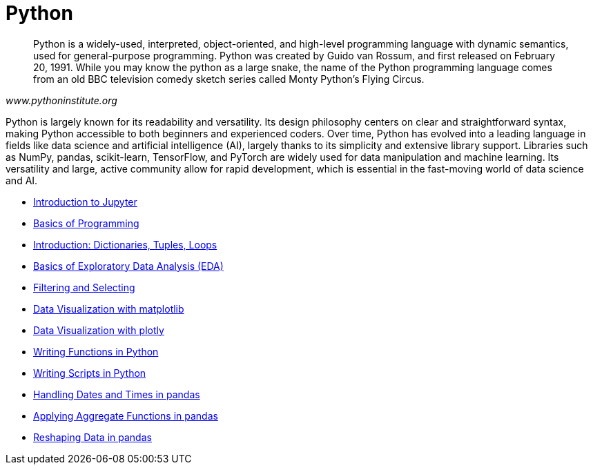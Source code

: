 = Python
:page-aliases: introduction.adoc

[quote, , www.pythoninstitute.org]
____
Python is a widely-used, interpreted, object-oriented, and high-level programming language with dynamic semantics, used for general-purpose programming. Python was created by Guido van Rossum, and first released on February 20, 1991. While you may know the python as a large snake, the name of the Python programming language comes from an old BBC television comedy sketch series called Monty Python’s Flying Circus.
____

Python is largely known for its readability and versatility. Its design philosophy centers on clear and straightforward syntax, making Python accessible to both beginners and experienced coders. Over time, Python has evolved into a leading language in fields like data science and artificial intelligence (AI), largely thanks to its simplicity and extensive library support. Libraries such as NumPy, pandas, scikit-learn, TensorFlow, and PyTorch are widely used for data manipulation and machine learning. Its versatility and large, active community allow for rapid development, which is essential in the fast-moving world of data science and AI.

* xref:introduction-to-jupyter-lab.adoc[Introduction to Jupyter]
* xref:basics-programming.adoc[Basics of Programming]
* xref:lists-dictionaries-tuples-loops.adoc[Introduction: Dictionaries, Tuples, Loops]
* xref:initial-eda.adoc[Basics of Exploratory Data Analysis (EDA)]
* xref:filtering-and-selecting.adoc[Filtering and Selecting]
* xref:matplotlib.adoc[Data Visualization with matplotlib]
* xref:plotly-examples.adoc[Data Visualization with plotly]
* xref:writing-functions.adoc[Writing Functions in Python]
* xref:writing-scripts.adoc[Writing Scripts in Python]
* xref:pandas-dates-and-times.adoc[Handling Dates and Times in pandas]
* xref:pandas-aggregate-functions.adoc[Applying Aggregate Functions in pandas]
* xref:pandas-reshaping.adoc[Reshaping Data in pandas]

